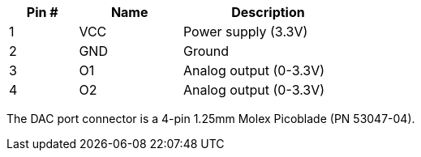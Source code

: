 [width="50%",cols=">20%,<30%,<50%",frame="topbot",options="header"]
|================
|Pin # |Name    |Description
|1     |VCC     |Power supply (3.3V)
|2     |GND     |Ground
|3     |O1      |Analog output (0-3.3V)
|4     |O2      |Analog output (0-3.3V)
|================

The DAC port connector is a 4-pin 1.25mm Molex Picoblade (PN 53047-04).